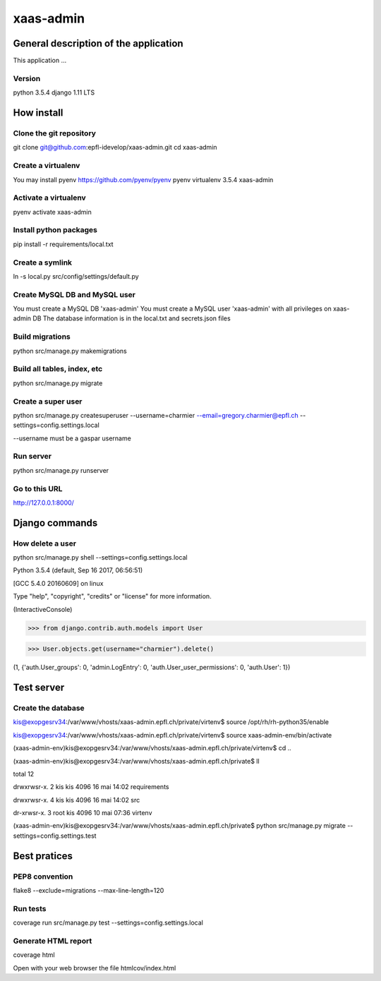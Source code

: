 ================================
xaas-admin
================================

.. image:: https://travis-ci.com/epfl-idevelop/xaas-admin.svg?token=m9yDqN9WioRf8qE8m6gt&branch=master
    :target: https://travis-ci.com/epfl-idevelop/xaas-admin

.. image:: https://img.shields.io/badge/code%20style-pep8-orange.svg
    :target: https://www.python.org/dev/peps/pep-0008/

.. image:: https://img.shields.io/badge/python-3.5.4-blue.svg
    :target: https://www.python.org/downloads/release/python-354/


General description of the application
======================================
This application ...

Version
-------
python 3.5.4
django 1.11 LTS

How install
===========

Clone the git repository
---------------------------
git clone git@github.com:epfl-idevelop/xaas-admin.git
cd xaas-admin

Create a virtualenv
----------------------
You may install pyenv https://github.com/pyenv/pyenv
pyenv virtualenv 3.5.4 xaas-admin

Activate a virtualenv
------------------------
pyenv activate xaas-admin

Install python packages
--------------------------
pip install -r requirements/local.txt

Create a symlink
----------------
ln -s local.py src/config/settings/default.py

Create MySQL DB and MySQL user
------------------------------
You must create a MySQL DB 'xaas-admin'
You must create a MySQL user 'xaas-admin' with all privileges on xaas-admin DB
The database information is in the local.txt and secrets.json files

Build migrations
-------------------
python src/manage.py makemigrations

Build all tables, index, etc
----------------------------
python src/manage.py migrate

Create a super user
-------------------
python src/manage.py createsuperuser --username=charmier --email=gregory.charmier@epfl.ch --settings=config.settings.local

--username must be a gaspar username

Run server
-----------
python src/manage.py runserver

Go to this URL
---------------
http://127.0.0.1:8000/


Django commands
===============

How delete a user
-----------------
python src/manage.py shell --settings=config.settings.local

Python 3.5.4 (default, Sep 16 2017, 06:56:51)

[GCC 5.4.0 20160609] on linux

Type "help", "copyright", "credits" or "license" for more information.

(InteractiveConsole)

>>> from django.contrib.auth.models import User

>>> User.objects.get(username="charmier").delete()

(1, {'auth.User_groups': 0, 'admin.LogEntry': 0, 'auth.User_user_permissions': 0, 'auth.User': 1})


Test server
===========

Create the database
-------------------
kis@exopgesrv34:/var/www/vhosts/xaas-admin.epfl.ch/private/virtenv$ source /opt/rh/rh-python35/enable

kis@exopgesrv34:/var/www/vhosts/xaas-admin.epfl.ch/private/virtenv$ source xaas-admin-env/bin/activate

(xaas-admin-env)kis@exopgesrv34:/var/www/vhosts/xaas-admin.epfl.ch/private/virtenv$ cd ..

(xaas-admin-env)kis@exopgesrv34:/var/www/vhosts/xaas-admin.epfl.ch/private$ ll

total 12

drwxrwsr-x. 2 kis  kis 4096 16 mai 14:02 requirements

drwxrwsr-x. 4 kis  kis 4096 16 mai 14:02 src

dr-xrwsr-x. 3 root kis 4096 10 mai 07:36 virtenv

(xaas-admin-env)kis@exopgesrv34:/var/www/vhosts/xaas-admin.epfl.ch/private$ python src/manage.py migrate --settings=config.settings.test


Best pratices
=============

PEP8 convention
---------------
flake8 --exclude=migrations --max-line-length=120

Run tests
---------
coverage run src/manage.py test --settings=config.settings.local

Generate HTML report
--------------------
coverage html

Open with your web browser the file htmlcov/index.html
